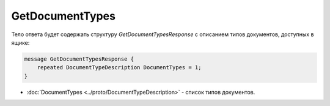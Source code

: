 ﻿GetDocumentTypes
==================

.. http:get:: /GetDocumentTypes

    :query boxId: идентификатор ящика

    :reqheader Authorization: необходимые данными для :doc:`авторизации <../Authorization>`

    :statuscode 200: операция успешно завершена
    :statuscode 401: в запросе отсутствует HTTP-заголовок ``Authorization``, или в этом заголовке содержатся некорректные авторизационные данные
    :statuscode 403: доступ к ящику с предоставленным авторизационным токеном запрещен
    :statuscode 405: используется неподходящий HTTP-метод
    :statuscode 500: при обработке запроса возникла непредвиденная ошибка

Тело ответа будет содержать структуру *GetDocumentTypesResponse* с описанием типов документов, доступных в ящике:

.. code-block:: protobuf

    message GetDocumentTypesResponse {
    	repeated DocumentTypeDescription DocumentTypes = 1;
    }

- :doc:`DocumentTypes <../proto/DocumentTypeDescription>` - список типов документов.
